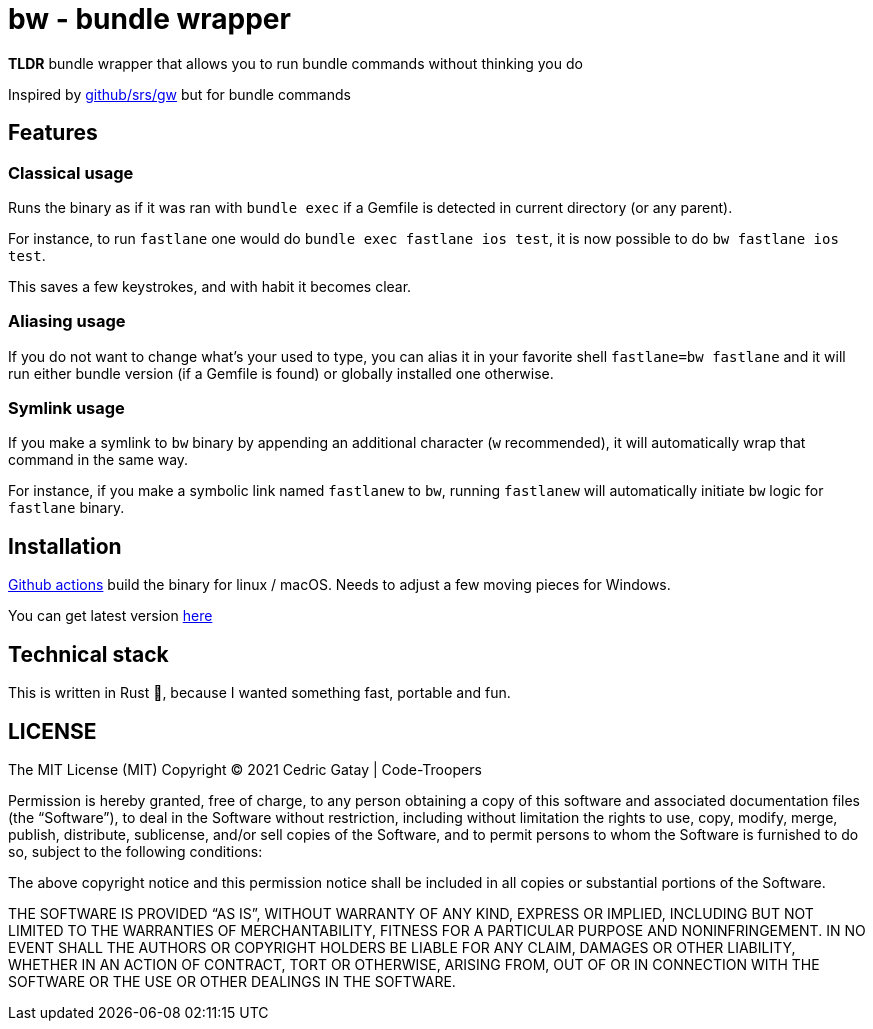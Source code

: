 # bw - bundle wrapper

*TLDR* bundle wrapper that allows you to run bundle commands without thinking you do

Inspired by https://github.com/srs/gw[github/srs/gw] but for bundle commands

## Features

### Classical usage
Runs the binary as if it was ran with `bundle exec` if a Gemfile is detected in current directory (or any parent).

For instance, to run `fastlane` one would do `bundle exec fastlane ios test`, it is now possible to do `bw fastlane ios test`.

This saves a few keystrokes, and with habit it becomes clear.

### Aliasing usage

If you do not want to change what's your used to type, you can alias it in your favorite shell `fastlane=bw fastlane`
and it will run either bundle version (if a Gemfile is found) or globally installed one otherwise.

### Symlink usage

If you make a symlink to `bw` binary by appending an additional character (`w` recommended), it will automatically
wrap that command in the same way.

For instance, if you make a symbolic link named `fastlanew` to `bw`, running `fastlanew` will automatically
initiate `bw` logic for `fastlane` binary.

## Installation

https://github.com/CedricGatay/bw/actions[Github actions] build the binary for linux / macOS. Needs to adjust a few moving pieces for Windows.

You can get latest version https://github.com/CedricGatay/bw/releases/latest[here]

## Technical stack

This is written in Rust 🦀, because I wanted something fast, portable and fun.

## LICENSE

The MIT License (MIT)
Copyright © 2021 Cedric Gatay | Code-Troopers

Permission is hereby granted, free of charge, to any person obtaining a copy of this software and associated documentation files (the “Software”), to deal in the Software without restriction, including without limitation the rights to use, copy, modify, merge, publish, distribute, sublicense, and/or sell copies of the Software, and to permit persons to whom the Software is furnished to do so, subject to the following conditions:

The above copyright notice and this permission notice shall be included in all copies or substantial portions of the Software.

THE SOFTWARE IS PROVIDED “AS IS”, WITHOUT WARRANTY OF ANY KIND, EXPRESS OR IMPLIED, INCLUDING BUT NOT LIMITED TO THE WARRANTIES OF MERCHANTABILITY, FITNESS FOR A PARTICULAR PURPOSE AND NONINFRINGEMENT. IN NO EVENT SHALL THE AUTHORS OR COPYRIGHT HOLDERS BE LIABLE FOR ANY CLAIM, DAMAGES OR OTHER LIABILITY, WHETHER IN AN ACTION OF CONTRACT, TORT OR OTHERWISE, ARISING FROM, OUT OF OR IN CONNECTION WITH THE SOFTWARE OR THE USE OR OTHER DEALINGS IN THE SOFTWARE.
